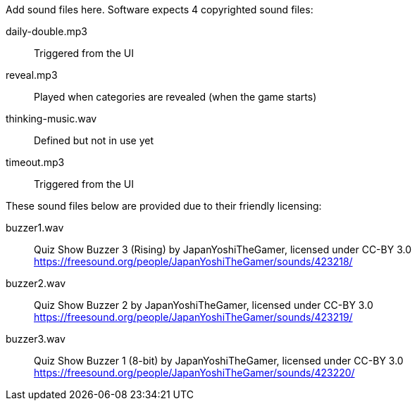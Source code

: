 Add sound files here. Software expects 4 copyrighted sound files:

daily-double.mp3:: Triggered from the UI

reveal.mp3:: Played when categories are revealed (when the game starts)

thinking-music.wav:: Defined but not in use yet

timeout.mp3:: Triggered from the UI

These sound files below are provided due to their friendly licensing:

buzzer1.wav:: Quiz Show Buzzer 3 (Rising) by JapanYoshiTheGamer,
              licensed under CC-BY 3.0
              https://freesound.org/people/JapanYoshiTheGamer/sounds/423218/

buzzer2.wav:: Quiz Show Buzzer 2 by JapanYoshiTheGamer,
              licensed under CC-BY 3.0
              https://freesound.org/people/JapanYoshiTheGamer/sounds/423219/

buzzer3.wav:: Quiz Show Buzzer 1 (8-bit) by JapanYoshiTheGamer,
              licensed under CC-BY 3.0
              https://freesound.org/people/JapanYoshiTheGamer/sounds/423220/

